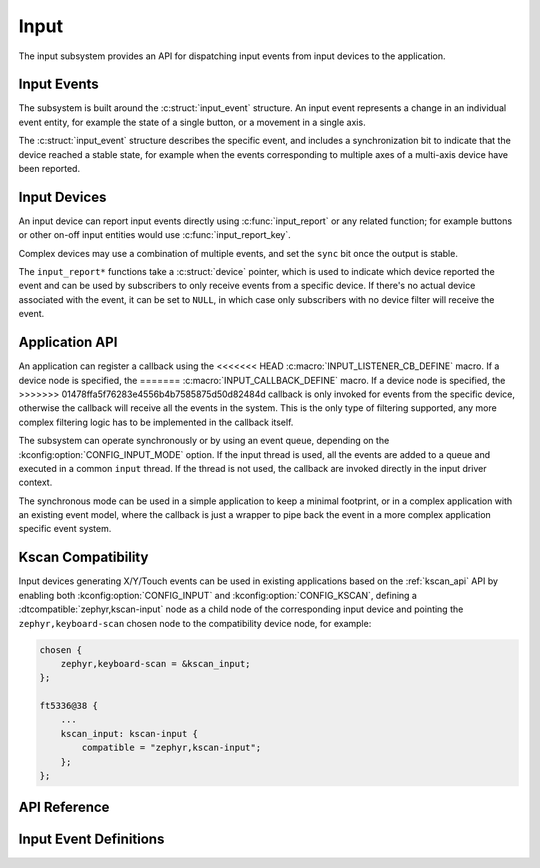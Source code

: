 .. _input:

Input
#####

The input subsystem provides an API for dispatching input events from input
devices to the application.

Input Events
************

The subsystem is built around the :c:struct:`input_event` structure. An input
event represents a change in an individual event entity, for example the state
of a single button, or a movement in a single axis.

The :c:struct:`input_event` structure describes the specific event, and
includes a synchronization bit to indicate that the device reached a stable
state, for example when the events corresponding to multiple axes of a
multi-axis device have been reported.

Input Devices
*************

An input device can report input events directly using :c:func:`input_report`
or any related function; for example buttons or other on-off input entities
would use :c:func:`input_report_key`.

Complex devices may use a combination of multiple events, and set the ``sync``
bit once the output is stable.

The ``input_report*`` functions take a :c:struct:`device` pointer, which is
used to indicate which device reported the event and can be used by subscribers
to only receive events from a specific device. If there's no actual device
associated with the event, it can be set to ``NULL``, in which case only
subscribers with no device filter will receive the event.

Application API
***************

An application can register a callback using the
<<<<<<< HEAD
:c:macro:`INPUT_LISTENER_CB_DEFINE` macro. If a device node is specified, the
=======
:c:macro:`INPUT_CALLBACK_DEFINE` macro. If a device node is specified, the
>>>>>>> 01478ffa5f76283e4556b4b7585875d50d82484d
callback is only invoked for events from the specific device, otherwise the
callback will receive all the events in the system. This is the only type of
filtering supported, any more complex filtering logic has to be implemented in
the callback itself.

The subsystem can operate synchronously or by using an event queue, depending
on the :kconfig:option:`CONFIG_INPUT_MODE` option. If the input thread is used,
all the events are added to a queue and executed in a common ``input`` thread.
If the thread is not used, the callback are invoked directly in the input
driver context.

The synchronous mode can be used in a simple application to keep a minimal
footprint, or in a complex application with an existing event model, where the
callback is just a wrapper to pipe back the event in a more complex application
specific event system.

Kscan Compatibility
*******************

Input devices generating X/Y/Touch events can be used in existing applications
based on the :ref:`kscan_api` API by enabling both
:kconfig:option:`CONFIG_INPUT` and :kconfig:option:`CONFIG_KSCAN`, defining a
:dtcompatible:`zephyr,kscan-input` node as a child node of the corresponding
input device and pointing the ``zephyr,keyboard-scan`` chosen node to the
compatibility device node, for example:

.. code-block:: devicetree

    chosen {
        zephyr,keyboard-scan = &kscan_input;
    };

    ft5336@38 {
        ...
        kscan_input: kscan-input {
            compatible = "zephyr,kscan-input";
        };
    };

API Reference
*************

.. doxygengroup:: input_interface

Input Event Definitions
***********************

.. doxygengroup:: input_events
